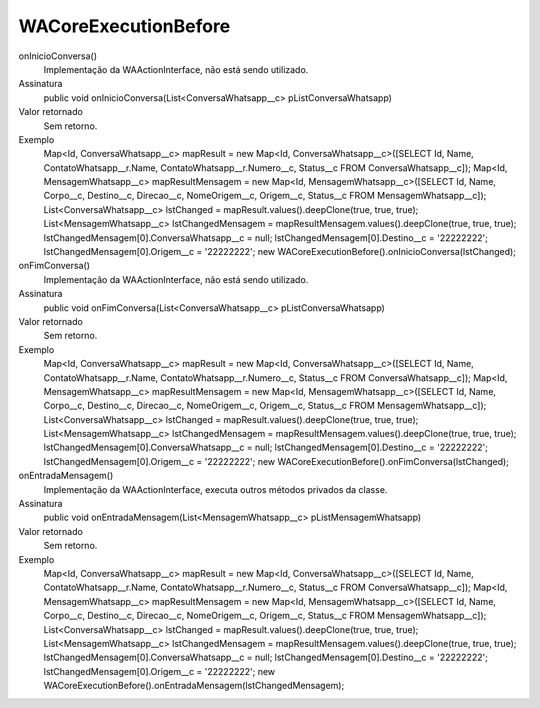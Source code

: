 #####################
WACoreExecutionBefore
#####################

onInicioConversa()
  Implementação da WAActionInterface, não está sendo utilizado.
Assinatura
  public void onInicioConversa(List<ConversaWhatsapp__c> pListConversaWhatsapp)
Valor retornado
  Sem retorno.
Exemplo
        Map<Id, ConversaWhatsapp__c> mapResult = new Map<Id, ConversaWhatsapp__c>([SELECT Id, Name, ContatoWhatsapp__r.Name, ContatoWhatsapp__r.Numero__c, Status__c FROM ConversaWhatsapp__c]);
        Map<Id, MensagemWhatsapp__c> mapResultMensagem = new Map<Id, MensagemWhatsapp__c>([SELECT Id, Name, Corpo__c, Destino__c, Direcao__c, NomeOrigem__c, Origem__c, Status__c FROM MensagemWhatsapp__c]);
        List<ConversaWhatsapp__c> lstChanged = mapResult.values().deepClone(true, true, true);
        List<MensagemWhatsapp__c> lstChangedMensagem = mapResultMensagem.values().deepClone(true, true, true);
        lstChangedMensagem[0].ConversaWhatsapp__c = null;
        lstChangedMensagem[0].Destino__c = '22222222';
        lstChangedMensagem[0].Origem__c = '22222222';
        new WACoreExecutionBefore().onInicioConversa(lstChanged);

onFimConversa()
  Implementação da WAActionInterface, não está sendo utilizado.
Assinatura
  public void onFimConversa(List<ConversaWhatsapp__c> pListConversaWhatsapp)
Valor retornado
  Sem retorno.
Exemplo
        Map<Id, ConversaWhatsapp__c> mapResult = new Map<Id, ConversaWhatsapp__c>([SELECT Id, Name, ContatoWhatsapp__r.Name, ContatoWhatsapp__r.Numero__c, Status__c FROM ConversaWhatsapp__c]);
        Map<Id, MensagemWhatsapp__c> mapResultMensagem = new Map<Id, MensagemWhatsapp__c>([SELECT Id, Name, Corpo__c, Destino__c, Direcao__c, NomeOrigem__c, Origem__c, Status__c FROM MensagemWhatsapp__c]);
        List<ConversaWhatsapp__c> lstChanged = mapResult.values().deepClone(true, true, true);
        List<MensagemWhatsapp__c> lstChangedMensagem = mapResultMensagem.values().deepClone(true, true, true);
        lstChangedMensagem[0].ConversaWhatsapp__c = null;
        lstChangedMensagem[0].Destino__c = '22222222';
        lstChangedMensagem[0].Origem__c = '22222222';
        new WACoreExecutionBefore().onFimConversa(lstChanged);
  
onEntradaMensagem()
  Implementação da WAActionInterface, executa outros métodos privados da classe.
Assinatura
  public void onEntradaMensagem(List<MensagemWhatsapp__c> pListMensagemWhatsapp)
Valor retornado
  Sem retorno.
Exemplo
        Map<Id, ConversaWhatsapp__c> mapResult = new Map<Id, ConversaWhatsapp__c>([SELECT Id, Name, ContatoWhatsapp__r.Name, ContatoWhatsapp__r.Numero__c, Status__c FROM ConversaWhatsapp__c]);
        Map<Id, MensagemWhatsapp__c> mapResultMensagem = new Map<Id, MensagemWhatsapp__c>([SELECT Id, Name, Corpo__c, Destino__c, Direcao__c, NomeOrigem__c, Origem__c, Status__c FROM MensagemWhatsapp__c]);
        List<ConversaWhatsapp__c> lstChanged = mapResult.values().deepClone(true, true, true);
        List<MensagemWhatsapp__c> lstChangedMensagem = mapResultMensagem.values().deepClone(true, true, true);
        lstChangedMensagem[0].ConversaWhatsapp__c = null;
        lstChangedMensagem[0].Destino__c = '22222222';
        lstChangedMensagem[0].Origem__c = '22222222';
        new WACoreExecutionBefore().onEntradaMensagem(lstChangedMensagem);
   
